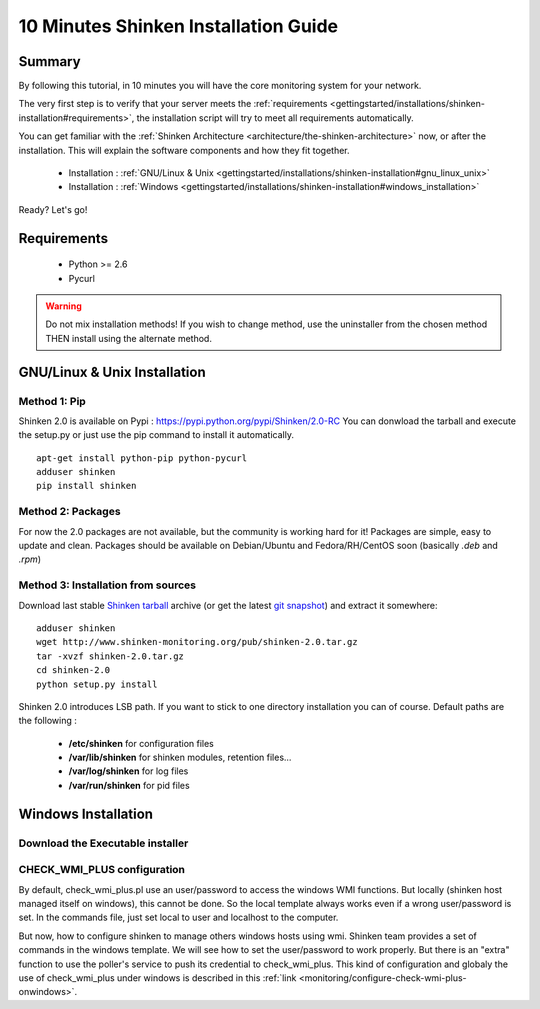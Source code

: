 .. _gettingstarted/installations/shinken-installation:

=====================================
10 Minutes Shinken Installation Guide 
=====================================


Summary 
========

By following this tutorial, in 10 minutes you will have the core monitoring system for your network.

The very first step is to verify that your server meets the :ref:`requirements <gettingstarted/installations/shinken-installation#requirements>`, the installation script will try to meet all requirements automatically.
   
You can get familiar with the :ref:`Shinken Architecture <architecture/the-shinken-architecture>` now, or after the installation. This will explain the software components and how they fit together.

  * Installation : :ref:`GNU/Linux & Unix <gettingstarted/installations/shinken-installation#gnu_linux_unix>`
  * Installation : :ref:`Windows <gettingstarted/installations/shinken-installation#windows_installation>`

Ready? Let's go!


.. _gettingstarted/installations/shinken-installation#requirements:

Requirements
=============

 * Python >= 2.6
 * Pycurl


.. _gettingstarted/installations/shinken-installation#gnu_linux_unix:

.. warning::  Do not mix installation methods! If you wish to change method, use the uninstaller from the chosen method THEN install using the alternate method.


GNU/Linux & Unix Installation 
==============================

Method 1: Pip
--------------

Shinken 2.0 is available on Pypi : https://pypi.python.org/pypi/Shinken/2.0-RC
You can donwload the tarball and execute the setup.py or just use the pip command to install it automatically.


::

  apt-get install python-pip python-pycurl
  adduser shinken
  pip install shinken


Method 2: Packages 
-------------------

For now the 2.0 packages are not available, but the community is working hard for it! Packages are simple, easy to update and clean.
Packages should be available on Debian/Ubuntu and Fedora/RH/CentOS soon (basically  *.deb* and  *.rpm*)


Method 3: Installation from sources 
------------------------------------

Download last stable `Shinken tarball`_ archive (or get the latest `git snapshot`_) and extract it somewhere:

::

  adduser shinken
  wget http://www.shinken-monitoring.org/pub/shinken-2.0.tar.gz
  tar -xvzf shinken-2.0.tar.gz
  cd shinken-2.0
  python setup.py install


Shinken 2.0 introduces LSB path. If you want to stick to one directory installation you can of course. 
Default paths are the following :

 * **/etc/shinken** for configuration files
 * **/var/lib/shinken** for shinken modules, retention files...
 * **/var/log/shinken** for log files
 * **/var/run/shinken** for pid files


.. _gettingstarted/installations/shinken-installation#windows_installation:

Windows Installation 
=====================


Download the Executable installer 
----------------------------------

CHECK_WMI_PLUS configuration 
-----------------------------


By default, check_wmi_plus.pl use an user/password to access the windows WMI functions. But locally (shinken host managed itself on windows), this cannot be done. So the local template always works even if a wrong user/password is set. In the commands file, just set local to user and localhost to the computer. 

But now, how to configure shinken to manage others windows hosts using wmi. Shinken team provides a set of commands in the windows template. We will see how to set the user/password to work properly. But there is an "extra" function to use the poller's service to push its credential to check_wmi_plus.
This kind of configuration and globaly the use of check_wmi_plus under windows is described in this :ref:`link <monitoring/configure-check-wmi-plus-onwindows>`.






.. _git snapshot: https://github.com/naparuba/shinken/tarball/master
.. _Shinken tarball: http://www.shinken-monitoring.org/pub/shinken-2.0.tar.gz
.. _install.d/README: https://github.com/naparuba/shinken/blob/master/install.d/README

